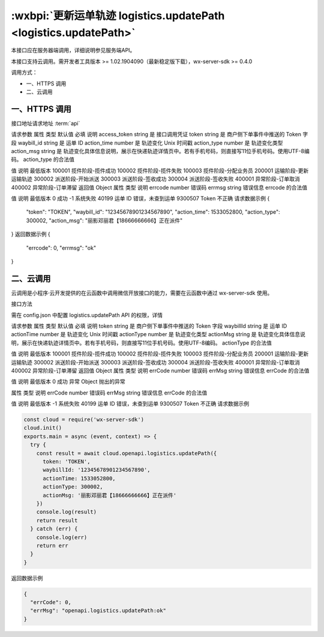 .. _logistics.updatePath:

:wxbpi:`更新运单轨迹 logistics.updatePath <logistics.updatePath>`
===================================================================

本接口应在服务器端调用，详细说明参见服务端API。

本接口支持云调用。需开发者工具版本 >= 1.02.1904090（最新稳定版下载），wx-server-sdk >= 0.4.0

调用方式：

- 一、HTTPS 调用
- 二、云调用

一、HTTPS 调用
-----------------------------

接口地址请求地址 :term:`api`

.. http:post:: express/delivery/path/update?access_token=ACCESS_TOKEN

请求参数
属性	类型	默认值	必填	说明
access_token	string		是	接口调用凭证
token	string		是	商户侧下单事件中推送的 Token 字段
waybill_id	string		是	运单 ID
action_time	number		是	轨迹变化 Unix 时间戳
action_type	number		是	轨迹变化类型
action_msg	string		是	轨迹变化具体信息说明，展示在快递轨迹详情页中。若有手机号码，则直接写11位手机号码。使用UTF-8编码。
action_type 的合法值

值	说明	最低版本
100001	揽件阶段-揽件成功
100002	揽件阶段-揽件失败
100003	揽件阶段-分配业务员
200001	运输阶段-更新运输轨迹
300002	派送阶段-开始派送
300003	派送阶段-签收成功
300004	派送阶段-签收失败
400001	异常阶段-订单取消
400002	异常阶段-订单滞留
返回值
Object
属性	类型	说明
errcode	number	错误码
errmsg	string	错误信息
errcode 的合法值

值	说明	最低版本
0	成功
-1	系统失败
40199	运单 ID 错误，未查到运单
9300507	Token 不正确
请求数据示例
{
  "token": "TOKEN",
  "waybill_id": "12345678901234567890",
  "action_time": 1533052800,
  "action_type": 300002,
  "action_msg": "丽影邓丽君【18666666666】正在派件"
}
返回数据示例
{
  "errcode": 0,
  "errmsg": "ok"
}

二、云调用
-----------------------------

云调用是小程序·云开发提供的在云函数中调用微信开放接口的能力，需要在云函数中通过 wx-server-sdk 使用。

接口方法

.. function:: openapi.logistics.updatePath

需在 config.json 中配置 logistics.updatePath API 的权限，详情

请求参数
属性	类型	默认值	必填	说明
token	string		是	商户侧下单事件中推送的 Token 字段
waybillId	string		是	运单 ID
actionTime	number		是	轨迹变化 Unix 时间戳
actionType	number		是	轨迹变化类型
actionMsg	string		是	轨迹变化具体信息说明，展示在快递轨迹详情页中。若有手机号码，则直接写11位手机号码。使用UTF-8编码。
actionType 的合法值

值	说明	最低版本
100001	揽件阶段-揽件成功
100002	揽件阶段-揽件失败
100003	揽件阶段-分配业务员
200001	运输阶段-更新运输轨迹
300002	派送阶段-开始派送
300003	派送阶段-签收成功
300004	派送阶段-签收失败
400001	异常阶段-订单取消
400002	异常阶段-订单滞留
返回值
Object
属性	类型	说明
errCode	number	错误码
errMsg	string	错误信息
errCode 的合法值

值	说明	最低版本
0	成功
异常
Object
抛出的异常

属性	类型	说明
errCode	number	错误码
errMsg	string	错误信息
errCode 的合法值

值	说明	最低版本
-1	系统失败
40199	运单 ID 错误，未查到运单
9300507	Token 不正确
请求数据示例

.. code::

  const cloud = require('wx-server-sdk')
  cloud.init()
  exports.main = async (event, context) => {
    try {
      const result = await cloud.openapi.logistics.updatePath({
        token: 'TOKEN',
        waybillId: '12345678901234567890',
        actionTime: 1533052800,
        actionType: 300002,
        actionMsg: '丽影邓丽君【18666666666】正在派件'
      })
      console.log(result)
      return result
    } catch (err) {
      console.log(err)
      return err
    }
  }

返回数据示例


.. code:: json

  {
    "errCode": 0,
    "errMsg": "openapi.logistics.updatePath:ok"
  }
